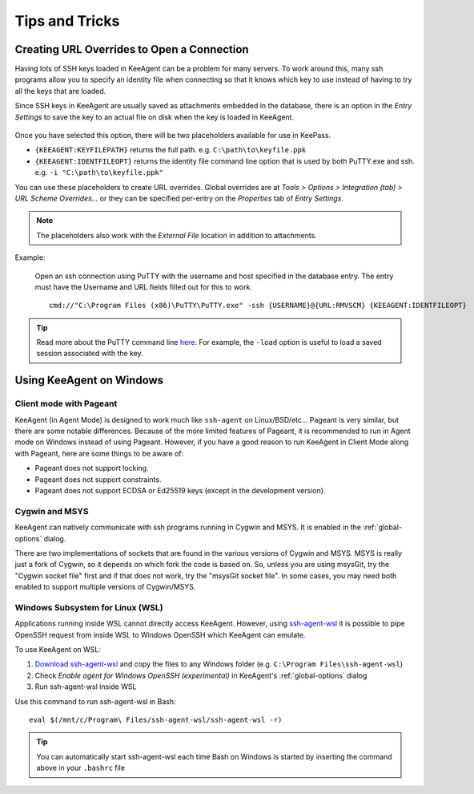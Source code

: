 ===============
Tips and Tricks
===============

Creating URL Overrides to Open a Connection
===========================================

Having lots of SSH keys loaded in KeeAgent can be a problem for many servers.
To work around this, many ssh programs allow you to specify an identity file when
connecting so that it knows which key to use instead of having to try all the
keys that are loaded.

Since SSH keys in KeeAgent are usually saved as attachments embedded in the
database, there is an option in the *Entry Settings* to save the key to an actual
file on disk when the key is loaded in KeeAgent.

.. figure:: images/win10-keepass-entry-keeagent-tab-private-key-file-location.png
    :alt: Screenshot of Private Key File Location with "Save attachments to
        temporary file when key is loaded" checked
    
Once you have selected this option, there will be two placeholders available for
use in KeePass.

-   ``{KEEAGENT:KEYFILEPATH}`` returns the full path. e.g. ``C:\path\to\keyfile.ppk``
-   ``{KEEAGENT:IDENTFILEOPT}`` returns the identity file command line option
    that is used by both PuTTY.exe and ssh. e.g. ``-i "C:\path\to\keyfile.ppk"``

You can use these placeholders to create URL overrides. Global overrides are at
*Tools > Options > Integration (tab) > URL Scheme Overrides...* or they can be
specified per-entry on the *Properties* tab of *Entry Settings*.

.. note:: The placeholders also work with the *External File* location in
    addition to attachments.

Example:

    Open an ssh connection using PuTTY with the username and host specified in
    the database entry. The entry must have the Username and URL fields filled
    out for this to work.
    ::

        cmd://"C:\Program Files (x86)\PuTTY\PuTTY.exe" -ssh {USERNAME}@{URL:RMVSCM} {KEEAGENT:IDENTFILEOPT}

.. tip:: Read more about the PuTTY command line `here`__. For example, the
    ``-load`` option is useful to load a saved session associated with the key.

.. __: http://the.earth.li/~sgtatham/putty/latest/htmldoc/Chapter3.html#using-cmdline


Using KeeAgent on Windows
=========================


Client mode with Pageant
------------------------

KeeAgent (in Agent Mode) is designed to work much like ``ssh-agent`` on Linux/BSD/etc...
Pageant is very similar, but there are some notable differences. Because of the
more limited features of Pageant, it is recommended to run in Agent mode on
Windows instead of using Pageant. However, if you have a good reason to run
KeeAgent in Client Mode along with Pageant, here are some things to be aware of:

-   Pageant does not support locking.
-   Pageant does not support constraints.
-   Pageant does not support ECDSA or Ed25519 keys (except in the development version).


Cygwin and MSYS
---------------

KeeAgent can natively communicate with ssh programs running in Cygwin and
MSYS. It is enabled in the :ref:`global-options` dialog.

There are two implementations of sockets that are found in the various versions
of Cygwin and MSYS. MSYS is really just a fork of Cygwin, so it depends on which
fork the code is based on. So, unless you are using msysGit, try the "Cygwin
socket file" first and if that does not work, try the "msysGit socket file".
In some cases, you may need both enabled to support multiple versions of
Cygwin/MSYS.

Windows Subsystem for Linux (WSL)
---------------------------------

Applications running inside WSL cannot directly access KeeAgent. However, 
using `ssh-agent-wsl <https://github.com/rupor-github/ssh-agent-wsl>`_ it is possible to pipe OpenSSH request from inside WSL to
Windows OpenSSH which KeeAgent can emulate.

To use KeeAgent on WSL:

1. `Download ssh-agent-wsl <https://github.com/belidzs/KeeAgent/releases>`_ and copy the files to any Windows folder (e.g. ``C:\Program Files\ssh-agent-wsl``)
2. Check *Enable agent for Windows OpenSSH (experimental)* in KeeAgent's :ref:`global-options` dialog
3. Run ssh-agent-wsl inside WSL

Use this command to run ssh-agent-wsl in Bash:
::
    eval $(/mnt/c/Program\ Files/ssh-agent-wsl/ssh-agent-wsl -r)

.. tip:: You can automatically start ssh-agent-wsl each time Bash on Windows is started by inserting the command above in your ``.bashrc`` file
